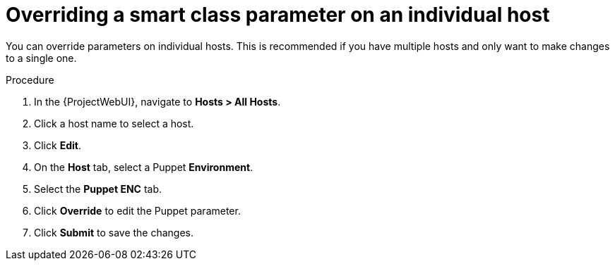 :_mod-docs-content-type: PROCEDURE

[id="Overriding_Smart_Class_Parameter_Individual_Host_{context}"]
= Overriding a smart class parameter on an individual host

You can override parameters on individual hosts.
This is recommended if you have multiple hosts and only want to make changes to a single one.

.Procedure
. In the {ProjectWebUI}, navigate to *Hosts > All Hosts*.
. Click a host name to select a host.
. Click *Edit*.
. On the *Host* tab, select a Puppet *Environment*.
. Select the *Puppet ENC* tab.
. Click *Override* to edit the Puppet parameter.
. Click *Submit* to save the changes.
